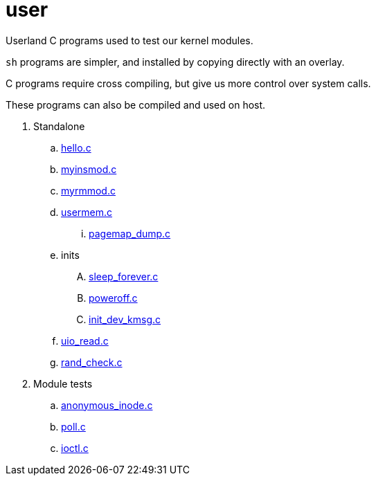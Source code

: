 = user

Userland C programs used to test our kernel modules.

`sh` programs are simpler, and installed by copying directly with an overlay.

C programs require cross compiling, but give us more control over system calls.

These programs can also be compiled and used on host.

. Standalone
.. link:hello.c[]
.. link:myinsmod.c[]
.. link:myrmmod.c[]
.. link:usermem.c[]
... link:pagemap_dump.c[]
.. inits
.... link:sleep_forever.c[]
.... link:poweroff.c[]
.... link:init_dev_kmsg.c[]
.. link:uio_read.c[]
.. link:rand_check.c[]
. Module tests
.. link:anonymous_inode.c[]
.. link:poll.c[]
.. link:ioctl.c[]
